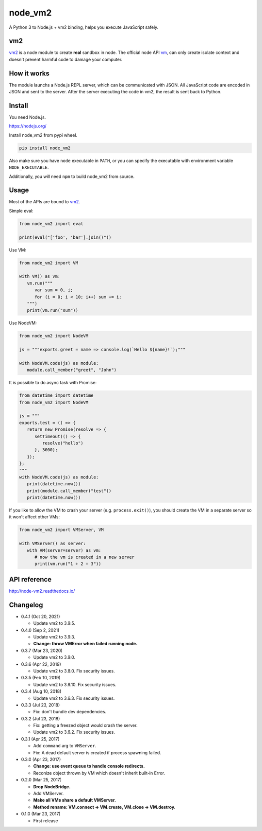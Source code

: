 node_vm2
========

.. image:: https://readthedocs.org/projects/node-vm2/badge/?version=latest
   :target: http://node-vm2.readthedocs.io/en/latest/?badge=latest
   :alt: Documentation Status
   
.. image:: https://github.com/eight04/node_vm2/actions/workflows/test.yml/badge.svg
   :target: https://github.com/eight04/node_vm2/actions/workflows/test.yml
   :alt: test

A Python 3 to Node.js + vm2 binding, helps you execute JavaScript safely.

vm2
---

`vm2 <https://github.com/patriksimek/vm2>`__ is a node module to create **real** sandbox in node. The official node API `vm <https://nodejs.org/api/vm.html>`__, can only create isolate context and doesn't prevent harmful code to damage your computer.

How it works
------------

The module launchs a Node.js REPL server, which can be communicated with JSON. All JavaScript code are encoded in JSON and sent to the server. After the server executing the code in vm2, the result is sent back to Python.

Install
-------

You need Node.js.

https://nodejs.org/

Install node_vm2 from pypi wheel.

.. code-block::

   pip install node_vm2

Also make sure you have ``node`` executable in ``PATH``, or you can specify the executable with environment variable ``NODE_EXECUTABLE``.

Additionally, you will need ``npm`` to build node_vm2 from source.

Usage
-----

Most of the APIs are bound to `vm2 <https://github.com/patriksimek/vm2>`__.

Simple eval:

.. code-block:: python

   from node_vm2 import eval
   
   print(eval("['foo', 'bar'].join()"))
   
Use VM:

.. code-block:: python

   from node_vm2 import VM
   
   with VM() as vm:
      vm.run("""
         var sum = 0, i;
         for (i = 0; i < 10; i++) sum += i;
      """)
      print(vm.run("sum"))
      
Use NodeVM:

.. code-block:: python

   from node_vm2 import NodeVM
   
   js = """exports.greet = name => console.log(`Hello ${name}!`);"""
   
   with NodeVM.code(js) as module:
      module.call_member("greet", "John")
      
It is possible to do async task with Promise:

.. code-block:: python

   from datetime import datetime
   from node_vm2 import NodeVM

   js = """
   exports.test = () => {
      return new Promise(resolve => {
         setTimeout(() => {
            resolve("hello")
         }, 3000);
      });
   };
   """
   with NodeVM.code(js) as module:
      print(datetime.now())
      print(module.call_member("test"))
      print(datetime.now())
      
If you like to allow the VM to crash your server (e.g. ``process.exit()``), you should create the VM in a separate server so it won't affect other VMs:

.. code-block:: python

   from node_vm2 import VMServer, VM

   with VMServer() as server:
      with VM(server=server) as vm:
         # now the vm is created in a new server
         print(vm.run("1 + 2 + 3"))

API reference
-------------

http://node-vm2.readthedocs.io/

Changelog
---------

-  0.4.1 (Oct 20, 2021)

   -  Update vm2 to 3.9.5.

-  0.4.0 (Sep 2, 2021)

   -  Update vm2 to 3.9.3.
   -  **Change: throw VMError when failed running node.**

-  0.3.7 (Mar 23, 2020)

   -  Update vm2 to 3.9.0.

-  0.3.6 (Apr 22, 2019)

   -  Update vm2 to 3.8.0. Fix security issues.

-  0.3.5 (Feb 10, 2019)

   -  Update vm2 to 3.6.10. Fix security issues.

-  0.3.4 (Aug 10, 2018)

   -  Update vm2 to 3.6.3. Fix security issues.

-  0.3.3 (Jul 23, 2018)

   -  Fix: don't bundle dev dependencies.

-  0.3.2 (Jul 23, 2018)

   -  Fix: getting a freezed object would crash the server.
   -  Update vm2 to 3.6.2. Fix security issues.

-  0.3.1 (Apr 25, 2017)
   
   -  Add ``command`` arg to ``VMServer``.
   -  Fix: A dead default server is created if process spawning failed.

-  0.3.0 (Apr 23, 2017)

   -  **Change: use event queue to handle console redirects.**
   -  Reconize object thrown by VM which doesn't inherit built-in Error.

-  0.2.0 (Mar 25, 2017)

   -  **Drop NodeBridge.**
   -  Add VMServer.
   -  **Make all VMs share a default VMServer.**
   -  **Method rename: VM.connect -> VM.create, VM.close -> VM.destroy.**

-  0.1.0 (Mar 23, 2017)

   -  First release
   